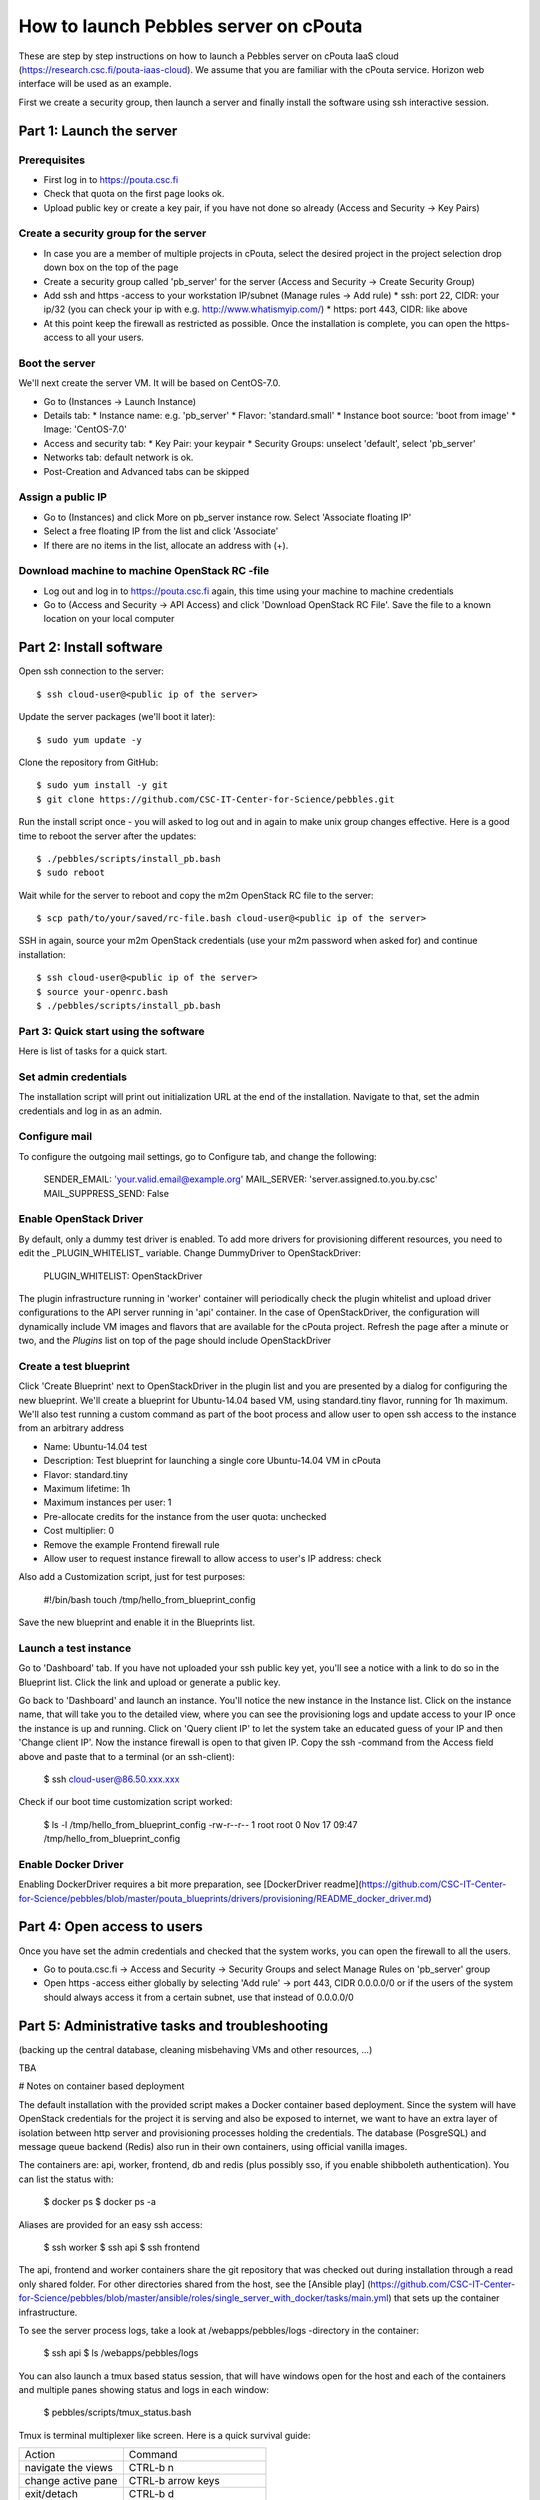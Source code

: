 How to launch Pebbles server on cPouta
***********************************************

These are step by step instructions on how to launch a Pebbles server on
cPouta IaaS cloud (https://research.csc.fi/pouta-iaas-cloud). We assume that you are
familiar with the cPouta service. Horizon web interface will be used as an example.

First we create a security group, then launch a server and finally install the software
using ssh interactive session.

Part 1: Launch the server
=========================

Prerequisites
-------------

* First log in to https://pouta.csc.fi

* Check that quota on the first page looks ok.

* Upload public key or create a key pair, if you have not done so already (Access and Security -> Key Pairs)

Create a security group for the server
--------------------------------------

* In case you are a member of multiple projects in cPouta, select the desired project in the project selection 
  drop down box on the top of the page 

* Create a security group called 'pb_server' for the server (Access and Security -> Create Security Group)

* Add ssh and https -access to your workstation IP/subnet (Manage rules -> Add rule) 
  * ssh: port 22, CIDR: your ip/32 (you can check your ip with e.g. http://www.whatismyip.com/)
  * https: port 443, CIDR: like above

* At this point keep the firewall as restricted as possible. Once the installation is complete, you can open the
  https-access to all your users.


Boot the server
---------------

We'll next create the server VM. It will be based on CentOS-7.0.

* Go to (Instances -> Launch Instance)

* Details tab:
  * Instance name: e.g. 'pb_server'
  * Flavor: 'standard.small'
  * Instance boot source: 'boot from image'
  * Image: 'CentOS-7.0'

* Access and security tab:
  * Key Pair: your keypair
  * Security Groups: unselect 'default', select 'pb_server'

* Networks tab: default network is ok.

* Post-Creation and Advanced tabs can be skipped

Assign a public IP
------------------

* Go to (Instances) and click More on pb_server instance row. Select 'Associate floating IP'

* Select a free floating IP from the list and click 'Associate' 

* If there are no items in the list, allocate an address with (+). 
 

Download machine to machine OpenStack RC -file
----------------------------------------------

* Log out and log in to https://pouta.csc.fi again, this time using your machine to machine credentials

* Go to (Access and Security -> API Access) and click 'Download OpenStack RC File'. Save the file to a known location
  on your local computer
  
Part 2: Install software
==============================================

Open ssh connection to the server::

    $ ssh cloud-user@<public ip of the server>

Update the server packages (we'll boot it later)::

    $ sudo yum update -y
    
Clone the repository from GitHub::

    $ sudo yum install -y git
    $ git clone https://github.com/CSC-IT-Center-for-Science/pebbles.git

Run the install script once - you will asked to log out and in again to make unix group changes effective. Here is a 
good time to reboot the server after the updates::

    $ ./pebbles/scripts/install_pb.bash
    $ sudo reboot

Wait while for the server to reboot and copy the m2m OpenStack RC file to the server::

    $ scp path/to/your/saved/rc-file.bash cloud-user@<public ip of the server>

SSH in again, source your m2m OpenStack credentials (use your m2m password when asked for) and continue installation::

    $ ssh cloud-user@<public ip of the server>
    $ source your-openrc.bash
    $ ./pebbles/scripts/install_pb.bash

    
Part 3: Quick start using the software
--------------------------------------

Here is list of tasks for a quick start. 


Set admin credentials
---------------------   

The installation script will print out initialization URL at the end of the installation. Navigate to that, set the
admin credentials and log in as an admin.

Configure mail
--------------

To configure the outgoing mail settings, go to Configure tab, and change the following:

    SENDER_EMAIL: 'your.valid.email@example.org'
    MAIL_SERVER: 'server.assigned.to.you.by.csc'
    MAIL_SUPPRESS_SEND: False

Enable OpenStack Driver
-----------------------

By default, only a dummy test driver is enabled. To add more drivers for provisioning different resources, you need 
to edit the _PLUGIN_WHITELIST_ variable. Change DummyDriver to OpenStackDriver:

    PLUGIN_WHITELIST: OpenStackDriver

The plugin infrastructure running in 'worker' container will periodically check the plugin whitelist
and upload driver configurations to the API server running in 'api' container. In the case of OpenStackDriver,
the configuration will dynamically include VM images and flavors that are available for the cPouta project. 
Refresh the page after a minute or two, and the *Plugins* list on top of the page should include OpenStackDriver

Create a test blueprint
-----------------------

Click 'Create Blueprint' next to OpenStackDriver in the plugin list and you are presented by a dialog for configuring 
the new blueprint. We'll create a blueprint for Ubuntu-14.04 based VM, using standard.tiny flavor, running for 1h maximum. We'll
also test running a custom command as part of the boot process and allow user to open ssh access to the instance from 
an arbitrary address
 
* Name: Ubuntu-14.04 test
* Description: Test blueprint for launching a single core Ubuntu-14.04 VM in cPouta
* Flavor: standard.tiny
* Maximum lifetime: 1h
* Maximum instances per user: 1
* Pre-allocate credits for the instance from the user quota: unchecked
* Cost multiplier: 0
* Remove the example Frontend firewall rule
* Allow user to request instance firewall to allow access to user's IP address: check

Also add a Customization script, just for test purposes:

    #!/bin/bash
    touch /tmp/hello_from_blueprint_config

Save the new blueprint and enable it in the Blueprints list.

Launch a test instance
----------------------

Go to 'Dashboard' tab. If you have not uploaded your ssh public key yet, you'll see a notice with a link to do so
in the Blueprint list. Click the link and upload or generate a public key.

Go back to 'Dashboard' and launch an instance. You'll notice the new instance in the Instance list. Click on the 
instance name, that will take you to the detailed view, where you can see the provisioning logs and update access to
your IP once the instance is up and running. Click on 'Query client IP' to let the system take an educated guess 
of your IP and then 'Change client IP'. Now the instance firewall is open to that given IP. Copy the ssh -command from 
the Access field above and paste that to a terminal (or an ssh-client):

    $ ssh cloud-user@86.50.xxx.xxx

Check if our boot time customization script worked:

    $ ls -l /tmp/hello_from_blueprint_config 
    -rw-r--r-- 1 root root 0 Nov 17 09:47 /tmp/hello_from_blueprint_config


Enable Docker Driver
--------------------
Enabling DockerDriver requires a bit more preparation, see [DockerDriver readme](https://github.com/CSC-IT-Center-for-Science/pebbles/blob/master/pouta_blueprints/drivers/provisioning/README_docker_driver.md)

Part 4: Open access to users
============================

Once you have set the admin credentials and checked that the system works, you can open the firewall to all the users. 

* Go to pouta.csc.fi -> Access and Security -> Security Groups and select Manage Rules on 'pb_server' group  

* Open https -access either globally by selecting 'Add rule' -> port 443, CIDR 0.0.0.0/0 or if the users of the system 
  should always access it from a certain subnet, use that instead of 0.0.0.0/0

Part 5: Administrative tasks and troubleshooting
================================================

(backing up the central database, cleaning misbehaving VMs and other resources, ...)

TBA 

# Notes on container based deployment

The default installation with the provided script makes a Docker container based deployment. Since the system will have
OpenStack credentials for the project it is serving and also be exposed to internet, we want to have an extra layer of 
isolation between http server and provisioning processes holding the credentials. The database (PosgreSQL) and message 
queue backend (Redis) also run in their own containers, using official vanilla images.

The containers are: api, worker, frontend, db and redis (plus possibly sso, if you enable shibboleth authentication). 
You can list the status with:

    $ docker ps
    $ docker ps -a
    
Aliases are provided for an easy ssh access: 

    $ ssh worker
    $ ssh api
    $ ssh frontend
    
The api, frontend and worker containers share the git repository that was checked out during installation through a 
read only shared folder. For other directories shared from the host, see the [Ansible play]
(https://github.com/CSC-IT-Center-for-Science/pebbles/blob/master/ansible/roles/single_server_with_docker/tasks/main.yml)
that sets up the container infrastructure. 

To see the server process logs, take a look at /webapps/pebbles/logs -directory in the container:

    $ ssh api
    $ ls /webapps/pebbles/logs

You can also launch a tmux based status session, that will have windows open for the host and each of the containers 
and multiple panes showing status and logs in each window:
    
    $ pebbles/scripts/tmux_status.bash
    
Tmux is terminal multiplexer like screen. Here is a quick survival guide:

==================   =============================
Action               Command
------------------   -----------------------------
navigate the views   CTRL-b n
change active pane   CTRL-b arrow keys
exit/detach          CTRL-b d
new window           CTRL-b c
attach               $ tmux attach (or att)
list sessions        $ tmux list-sessions
kill a session       $ tmux kill-session -t status
==================   =============================
